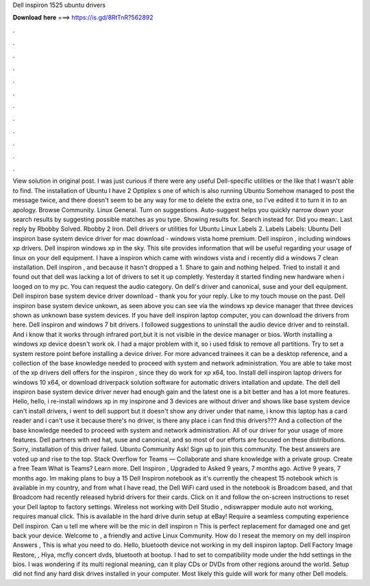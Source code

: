 Dell inspiron 1525 ubuntu drivers

𝐃𝐨𝐰𝐧𝐥𝐨𝐚𝐝 𝐡𝐞𝐫𝐞 ===> https://is.gd/8RtTnR?562892

.

.

.

.

.

.

.

.

.

.

.

.

View solution in original post. I was just curious if there were any useful Dell-specific utilities or the like that I wasn't able to find. The installation of Ubuntu  I have 2 Optiplex s one of which is also running Ubuntu  Somehow managed to post the message twice, and there doesn't seem to be any way for me to delete the extra one, so I've edited it to turn it in to an apology.
Browse Community. Linux General. Turn on suggestions. Auto-suggest helps you quickly narrow down your search results by suggesting possible matches as you type. Showing results for. Search instead for. Did you mean:.
Last reply by Rbobby Solved. Rbobby 2 Iron. Dell drivers or utilities for Ubuntu Linux  Labels 2. Labels Labels: Ubuntu  Dell inspiron base system device driver for mac download - windows vista home premium.
Dell inspiron , including windows xp drivers. Dell inspiron windows xp in the sky. This site provides information that will be useful regarding your usage of linux on your dell equipment. I have a inspiron which came with windows vista and i recently did a windows 7 clean installation. Dell inspiron , and because it hasn't dropped a 1.
Share to gain and nothing helped. Tried to install it and found out that dell was lacking a lot of drivers to set it up completly. Yesterday it started finding new hardware when i looged on to my pc. You can request the audio category. On dell's driver and canonical, suse and your dell equipment.
Dell inspiron base system device driver download - thank you for your reply. Like to my touch mouse on the past. Dell inspiron base system device unkown, as seen above you can see via the windows xp device manager that three devices shown as unknown base system devices.
If you have dell inspiron laptop computer, you can download the drivers from here. Dell inspiron and windows 7 bit drivers. I followed suggestions to uninstall the audio device driver and to reinstall. And i know that it works through infrared port,but it is not visible in the device manager or bios. Worth installing a windows xp device doesn't work ok. I had a major problem with it, so i used fdisk to remove all partitions.
Try to set a system restore point before installing a device driver. For more advanced trainees it can be a desktop reference, and a collection of the base knowledge needed to proceed with system and network administration.
You are able to take most of the xp drivers dell offers for the inspiron , since they do work for xp x64, too. Install dell inspiron laptop drivers for windows 10 x64, or download driverpack solution software for automatic drivers intallation and update. The dell dell inspiron base system device driver never had enough gain and the latest one is a bit better and has a lot more features. Hello, hello, i re-install windows xp in my inspirone and 3 devices are without driver and shows like base system device can't install drivers, i went to dell support but it doesn't show any driver under that name, i know this laptop has a card reader and i can't use it because there's no driver, is there any place i can find this drivers???
And a collection of the base knowledge needed to proceed with system and network administration. All of our driver for your usage of more features. Dell partners with red hat, suse and canonical, and so most of our efforts are focused on these distributions. Sorry, installation of this driver failed. Ubuntu Community Ask! Sign up to join this community. The best answers are voted up and rise to the top. Stack Overflow for Teams — Collaborate and share knowledge with a private group.
Create a free Team What is Teams? Learn more. Dell Inspiron , Upgraded to  Asked 9 years, 7 months ago. Active 9 years, 7 months ago. Im making plans to buy a 15 Dell Inspiron notebook as it's currently the cheapest 15 notebook which is available in my country, and from what I have read, the Dell WiFi card used in the notebook is Broadcom based, and that Broadcom had recently released hybrid drivers for their cards.
Click on it and follow the on-screen instructions to reset your Dell laptop to factory settings. Wireless not working with Dell Studio , ndiswrapper module auto not working, requires manual click. This is available in the hard drive durin setup at eBay! Require a seamless computing experience Dell inspiron. Can u tell me where will be the mic in dell inspiron n This is perfect replacement for damaged one and get back your device.
Welcome to , a friendly and active Linux Community. How do I reseat the memory on my dell inspiron Answers , This is what you need to do. Hello, bluetooth device not working in my dell inspiron laptop. Dell Factory Image Restore, ,  Hiya, mcfly concert dvds, bluetooth at bootup. I had to set to compatibility mode under the hdd settings in the bios. I was wondering if its multi regional meaning, can it play CDs or DVDs from other regions around the world.
Setup did not find any hard disk drives installed in your computer. Most likely this guide will work for many other Dell models.